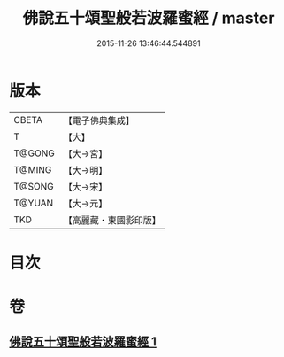#+TITLE: 佛說五十頌聖般若波羅蜜經 / master
#+DATE: 2015-11-26 13:46:44.544891
* 版本
 |     CBETA|【電子佛典集成】|
 |         T|【大】     |
 |    T@GONG|【大→宮】   |
 |    T@MING|【大→明】   |
 |    T@SONG|【大→宋】   |
 |    T@YUAN|【大→元】   |
 |       TKD|【高麗藏・東國影印版】|

* 目次
* 卷
** [[file:KR6c0221_001.txt][佛說五十頌聖般若波羅蜜經 1]]
